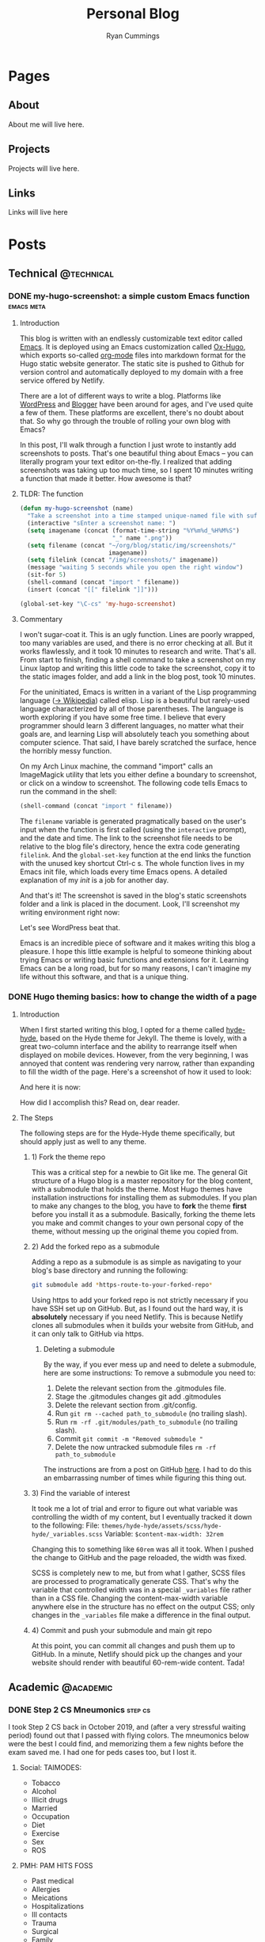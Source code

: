 #+TITLE: Personal Blog
#+AUTHOR: Ryan Cummings

#+HUGO_BASE_DIR: ./
#+HUGO_AUTO_SET_LASTMOD: t

* Pages
:PROPERTIES:
:EXPORT_HUGO_SECTION: pages
:EXPORT_HUGO_WEIGHT: auto
:END:
** About
:PROPERTIES:
:EXPORT_FILE_NAME: about
:END:
About me will live here.
** Projects
:PROPERTIES:
:EXPORT_FILE_NAME: projects
:END:
Projects will live here.
** Links
:PROPERTIES:
:EXPORT_FILE_NAME: links
:END:
Links will live here
* Posts
:PROPERTIES:
:EXPORT_HUGO_SECTION: posts
:END:
** Technical                                                        :@technical:
*** DONE my-hugo-screenshot: a simple custom Emacs function    :emacs:meta:
CLOSED: [2020-02-21 Fri 09:40]
:PROPERTIES:
:EXPORT_FILE_NAME: hugo-screenshot-function
:END:
**** Introduction
This blog is written with an endlessly customizable text editor called [[https://www.gnu.org/software/emacs/][Emacs]]. It is deployed using an Emacs customization called [[https://github.com/kaushalmodi/ox-hugo][Ox-Hugo]], which exports so-called [[https://orgmode.org/][org-mode]] files into markdown format for the Hugo static website generator. The static site is pushed to Github for version control and automatically deployed to my domain with a free service offered by Netlify.

There are a lot of different ways to write a blog. Platforms like [[https://www.wordpress.com][WordPress]] and [[https://www.blogger.com/][Blogger]] have been around for ages, and I've used quite a few of them. These platforms are excellent, there's no doubt about that. So why go through the trouble of rolling your own blog with Emacs?

In this post, I'll walk through a function I just wrote to instantly add screenshots to posts. That's one beautiful thing about Emacs -- you can literally program your text editor on-the-fly. I realized that adding screenshots was taking up too much time, so I spent 10 minutes writing a function that made it better. How awesome is that?

**** TLDR: The function
#+begin_src lisp
(defun my-hugo-screenshot (name)
  "Take a screenshot into a time stamped unique-named file with suffix NAME and paste link at point."
  (interactive "sEnter a screenshot name: ")
  (setq imagename (concat (format-time-string "%Y%m%d_%H%M%S")
                          "_" name ".png"))
  (setq filename (concat "~/org/blog/static/img/screenshots/"
                         imagename))
  (setq filelink (concat "/img/screenshots/" imagename))
  (message "waiting 5 seconds while you open the right window")
  (sit-for 5)
  (shell-command (concat "import " filename))
  (insert (concat "[[" filelink "]]")))

(global-set-key "\C-cs" 'my-hugo-screenshot)
#+end_src
**** Commentary
I won't sugar-coat it. This is an ugly function. Lines are poorly wrapped, too many variables are used, and there is no error checking at all. But it works flawlessly, and it took 10 minutes to research and write. That's all. From start to finish, finding a shell command to take a screenshot on my Linux laptop and writing this little code to take the screenshot, copy it to the static images folder, and add a link in the blog post, took 10 minutes.

For the uninitiated, Emacs is written in a variant of the Lisp programming language ([[https://en.wikipedia.org/wiki/Lisp_(programming_language)][-> Wikipedia]]) called elisp. Lisp is a beautiful but rarely-used language characterized by all of those parentheses. The language is worth exploring if you have some free time. I believe that every programmer should learn 3 different languages, no matter what their goals are, and learning Lisp will absolutely teach you something about computer science. That said, I have barely scratched the surface, hence the horribly messy function.

On my Arch Linux machine, the command "import" calls an ImageMagick utility that lets you either define a boundary to screenshot, or click on a window to screenshot. The following code tells Emacs to run the command in the shell:
#+begin_src lisp
(shell-command (concat "import " filename))
#+end_src
The ~filename~ variable is generated pragmatically based on the user's input when the function is first called (using the ~interactive~ prompt), and the date and time. The link to the screenshot file needs to be relative to the blog file's directory, hence the extra code generating ~filelink~. And the ~global-set-key~ function at the end links the function with the unused key shortcut Ctrl-c s. The whole function lives in my Emacs init file, which loads every time Emacs opens. A detailed explanation of my /init/ is a job for another day.

And that's it! The screenshot is saved in the blog's static screenshots folder and a link is placed in the document. Look, I'll screenshot my writing environment right now:

[[/img/screenshots/20200221_093645_sample_screenshot.png]]

Let's see WordPress beat that.

Emacs is an incredible piece of software and it makes writing this blog a pleasure. I hope this little example is helpful to someone thinking about trying Emacs or writing basic functions and extensions for it. Learning Emacs can be a long road, but for so many reasons, I can't imagine my life without this software, and that is a unique thing.
*** DONE Hugo theming basics: how to change the width of a page
CLOSED: [2020-02-24 Mon 12:34]
:PROPERTIES:
:EXPORT_FILE_NAME: hugo-width-adjustment
:END:
**** Introduction
When I first started writing this blog, I opted for a theme called [[https://themes.gohugo.io/hyde-hyde/][hyde-hyde]], based on the Hyde theme for Jekyll. The theme is lovely, with a great two-column interface and the ability to rearrange itself when displayed on mobile devices. However, from the very beginning, I was annoyed that content was rendering very narrow, rather than expanding to fill the width of the page. Here's a screenshot of how it used to look:

[[/img/screenshots/20200224_120806_narrow-content-demo.png]]

And here it is now:

[[/img/screenshots/20200224_120945_content-regular-width.png]]

How did I accomplish this? Read on, dear reader.
**** The Steps
The following steps are for the Hyde-Hyde theme specifically, but should apply just as well to any theme.
***** 1) Fork the theme repo
This was a critical step for a newbie to Git like me. The general Git structure of a Hugo blog is a master repository for the blog content, with a submodule that holds the theme. Most Hugo themes have installation instructions for installing them as submodules. If you plan to make any changes to the blog, you have to *fork* the theme *first* before you install it as a submodule. Basically, forking the theme lets you make and commit changes to your own personal copy of the theme, without messing up the original theme you copied from.
***** 2) Add the forked repo as a submodule
Adding a repo as a submodule is as simple as navigating to your blog's base directory and running the following:

#+BEGIN_SRC bash
git submodule add *https-route-to-your-forked-repo*
#+END_SRC

Using https to add your forked repo is not strictly necessary if you have SSH set up on GitHub. But, as I found out the hard way, it is *absolutely* necessary if you need Netlify. This is because Netlify clones all submodules when it builds your website from GitHub, and it can only talk to GitHub via https.

****** Deleting a submodule
By the way, if you ever mess up and need to delete a submodule, here are some instructions:
To remove a submodule you need to:

1. Delete the relevant section from the .gitmodules file.
2. Stage the .gitmodules changes git add .gitmodules
3. Delete the relevant section from .git/config.
4. Run ~git rm --cached path_to_submodule~ (no trailing slash).
5. Run ~rm -rf .git/modules/path_to_submodule~ (no trailing slash).
6. Commit ~git commit -m "Removed submodule "~
7. Delete the now untracked submodule files ~rm -rf path_to_submodule~

The instructions are from a post on GitHub [[https://gist.github.com/myusuf3/7f645819ded92bda6677][here]]. I had to do this an embarrassing number of times while figuring this thing out.
***** 3) Find the variable of interest
It took me a lot of trial and error to figure out what variable was controlling the width of my content, but I eventually tracked it down to the following:
File: ~themes/hyde-hyde/assets/scss/hyde-hyde/_variables.scss~
Variable: ~$content-max-width: 32rem~

Changing this to something like ~60rem~ was all it took. When I pushed the change to GitHub and the page reloaded, the width was fixed.

SCSS is completely new to me, but from what I gather, SCSS files are processed to programatically generate CSS. That's why the variable that controlled width was in a special ~_variables~ file rather than in a CSS file. Changing the content-max-width variable anywhere else in the structure has no effect on the output CSS; only changes in the ~_variables~ file make a difference in the final output.
***** 4) Commit and push your submodule and main git repo
At this point, you can commit all changes and push them up to GitHub. In a minute, Netlify should pick up the changes and your website should render with beautiful 60-rem-wide content. Tada!

** Academic                                                      :@academic:
*** DONE Step 2 CS Mneumonics                                     :step:cs:
CLOSED: [2020-02-20 Thu 17:25]
:PROPERTIES:
:EXPORT_FILE_NAME: step2cs-mneumonics
:END:
I took Step 2 CS back in October 2019, and (after a very stressful waiting period) found out that I passed with flying colors. The mneumonics below were the best I could find, and memorizing them a few nights before the exam saved me. I had one for peds cases too, but I lost it.
**** Social: TAIMODES:

- Tobacco
- Alcohol
- Illicit drugs
- Married
- Occupation
- Diet
- Exercise
- Sex
- ROS

**** PMH: PAM HITS FOSS

- Past medical
- Allergies
- Meications
- Hospitalizations
- Ill contacts
- Trauma
- Surgical
- Family
- OBGYN
- Sexual
- Social

**** Women's Health: LMP RTV PAP

- LMP
- Menarche
- Periods last?
- Regularity
- Tampons
- Vaginal discharge
- Cramps
- Spotting
- Pregnancy
- Abortions
- Pap smear

**** ROS Hitlist
- Nausea
- Vomiting
- Fever
- Chills
- SOB
- CP
- Changes in hearing/vision
- Changes in bowel/bladder
- Rash or skin changes
- Trauma
- Falls
- Loss of consciousness
- Swelling
- Vaginal discharge
- New numbness, tingling, weakness
- Confusion
- Recent illnesses
- Change in meds
- Pain anywhere else
** Personal                                                      :@personal:
*** DONE new blog who this?                                          :meta:
CLOSED: [2020-02-20 Thu 16:12]
:PROPERTIES:
:EXPORT_FILE_NAME: new-blog-who-this
:END:
**** History...
I had a blog a while ago. It died when I didn't update it and made life more complicated than I had to. The blog was written using a piece of software called Emacs, which is a decades-old text editor. A plugin called ox-hugo converted my Emacs files into markdown files that another piece of software called Hugo converted into a navigable blog. Images were a monster to handle, and I ended up writing some custom code to get them from my computer to the site. The whole thing was hosted on GitHub and linked to a domain that I bought.

It was a mess! It's no wonder that I gave up.

**** ...repeats itself
But now that I am a 4th year medical student, I figure that I'll fire it back up! I love writing and have so many things to write about, from AI and deep learning to medical education to philosophy, not to mention all of the miscelaneous programming projects I've been up to over the past few years. I am also much better at using Git, and feel more confident that this will be more of an active coding project for me (rather than an experiment where I copy-paste interesting code off the internet). This blog may not see any traffic at all (and that may be for the best), but I think it'll be worth having nonetheless.

At least it's fun to write with this setup. Here's my desk:
#+caption: My desk
[[/img/misc/desk.jpg]]
(Yay, images work!)

So welcome to my new blog! Take a look around and check out my social links on the left sidebar. Don't be afraid to email me (the @ link on the sidebar) -- I love getting letters. I hope you get something out of this site.
** Outdoors                                                      :@outdoors:
** Ideas
*** How to change the width of hyde-hyde posts
